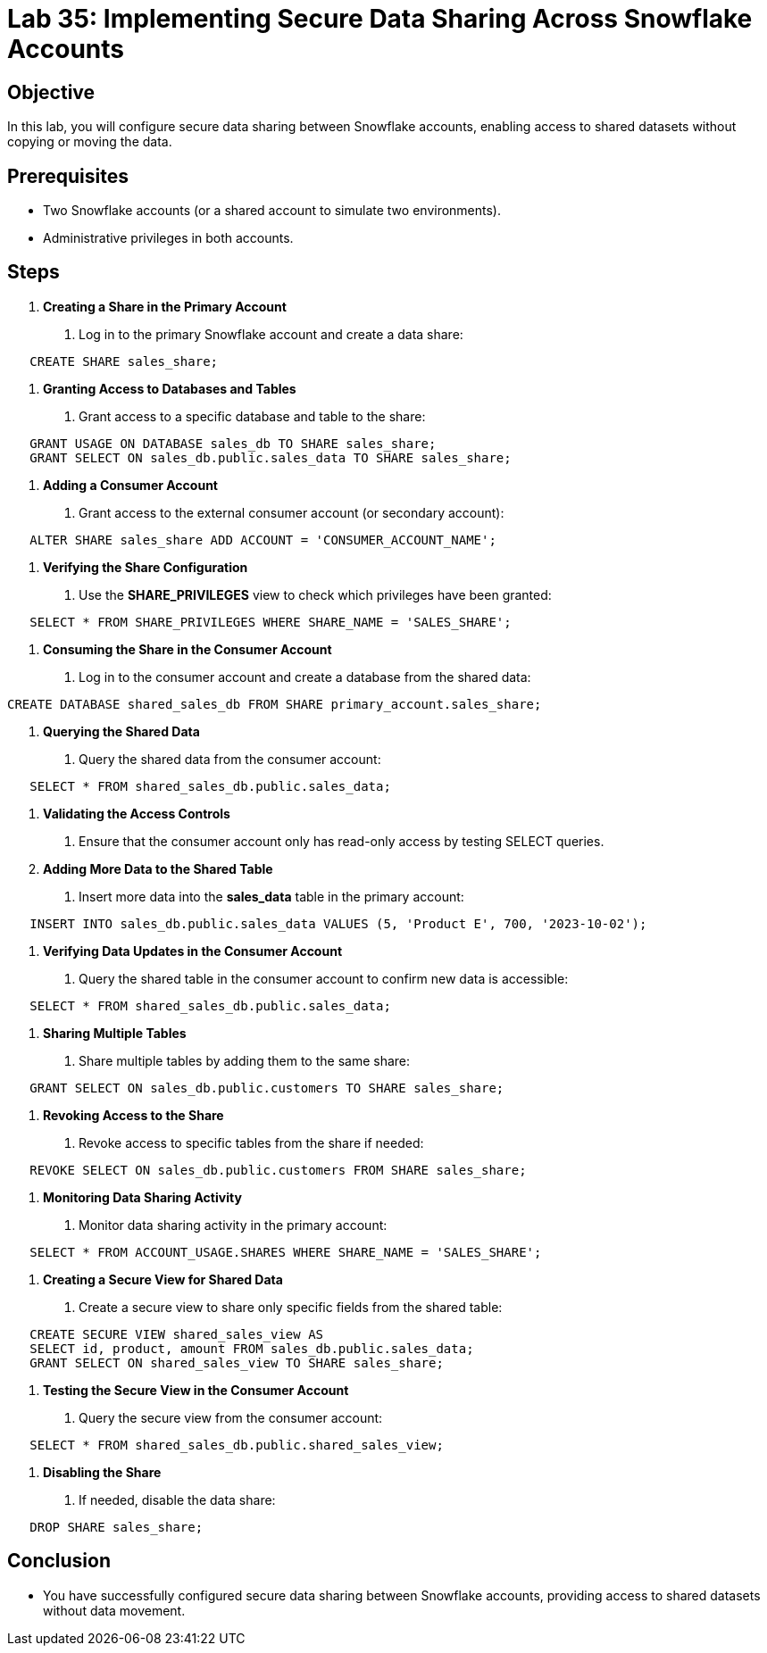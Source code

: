= Lab 35: Implementing Secure Data Sharing Across Snowflake Accounts  


== Objective
In this lab, you will configure secure data sharing between Snowflake accounts, enabling access to shared datasets without copying or moving the data.

== Prerequisites
- Two Snowflake accounts (or a shared account to simulate two environments).
- Administrative privileges in both accounts.

== Steps
1. **Creating a Share in the Primary Account**
   . Log in to the primary Snowflake account and create a data share:
[source,sql]
----
   CREATE SHARE sales_share;
----

2. **Granting Access to Databases and Tables**
   . Grant access to a specific database and table to the share:
   
[source,sql]
----
   GRANT USAGE ON DATABASE sales_db TO SHARE sales_share;
   GRANT SELECT ON sales_db.public.sales_data TO SHARE sales_share;
----

3. **Adding a Consumer Account**
   . Grant access to the external consumer account (or secondary account):
   
[source,sql]
----
   ALTER SHARE sales_share ADD ACCOUNT = 'CONSUMER_ACCOUNT_NAME';
----

4. **Verifying the Share Configuration**
   . Use the **SHARE_PRIVILEGES** view to check which privileges have been granted:

[source,sql]
----
   SELECT * FROM SHARE_PRIVILEGES WHERE SHARE_NAME = 'SALES_SHARE';
----

5. **Consuming the Share in the Consumer Account**
   . Log in to the consumer account and create a database from the shared data:
  
[source,sql]
----
CREATE DATABASE shared_sales_db FROM SHARE primary_account.sales_share;
----

6. **Querying the Shared Data**
   . Query the shared data from the consumer account:

[source,sql]
----
   SELECT * FROM shared_sales_db.public.sales_data;
----

7. **Validating the Access Controls**
   . Ensure that the consumer account only has read-only access by testing SELECT queries.

8. **Adding More Data to the Shared Table**
   . Insert more data into the **sales_data** table in the primary account:
   
[source,sql]
----
   INSERT INTO sales_db.public.sales_data VALUES (5, 'Product E', 700, '2023-10-02');

----

9. **Verifying Data Updates in the Consumer Account**
   . Query the shared table in the consumer account to confirm new data is accessible:
   
[source,sql]
----
   SELECT * FROM shared_sales_db.public.sales_data;
----

10. **Sharing Multiple Tables**
   . Share multiple tables by adding them to the same share:
   
[source,sql]
----
   GRANT SELECT ON sales_db.public.customers TO SHARE sales_share;

----

11. **Revoking Access to the Share**
   . Revoke access to specific tables from the share if needed:
  
[source,sql]
----
   REVOKE SELECT ON sales_db.public.customers FROM SHARE sales_share;
----

12. **Monitoring Data Sharing Activity**
   . Monitor data sharing activity in the primary account:
   
[source,sql]
----
   SELECT * FROM ACCOUNT_USAGE.SHARES WHERE SHARE_NAME = 'SALES_SHARE';
----

13. **Creating a Secure View for Shared Data**
   . Create a secure view to share only specific fields from the shared table:
   
[source,sql]
----
   CREATE SECURE VIEW shared_sales_view AS
   SELECT id, product, amount FROM sales_db.public.sales_data;
   GRANT SELECT ON shared_sales_view TO SHARE sales_share;

----

14. **Testing the Secure View in the Consumer Account**
   . Query the secure view from the consumer account:
   
[source,sql]
----
   SELECT * FROM shared_sales_db.public.shared_sales_view;
----

15. **Disabling the Share**
   . If needed, disable the data share:
   
[source,sql]
----
   DROP SHARE sales_share;
----

== Conclusion
- You have successfully configured secure data sharing between Snowflake accounts, providing access to shared datasets without data movement.
